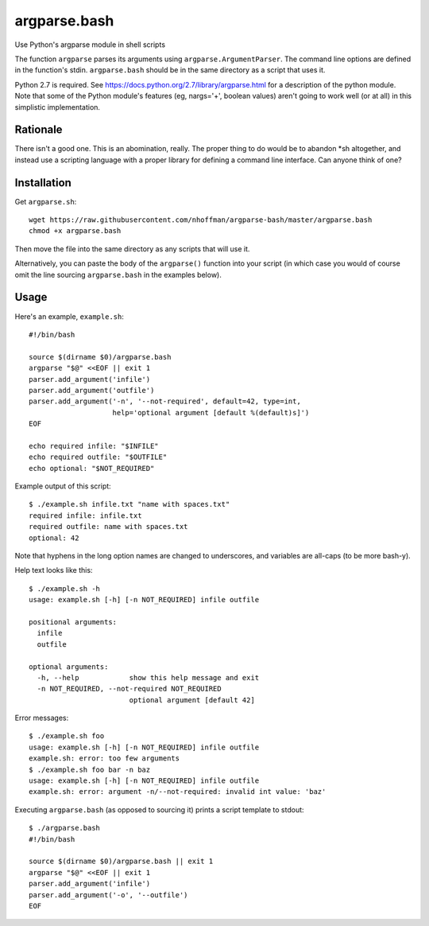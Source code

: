 ===============
 argparse.bash
===============

Use Python's argparse module in shell scripts

The function ``argparse`` parses its arguments using
``argparse.ArgumentParser``. The command line options are defined in
the function's stdin. ``argparse.bash`` should be in the same
directory as a script that uses it.

Python 2.7 is required. See
https://docs.python.org/2.7/library/argparse.html for a description of
the python module. Note that some of the Python module's features (eg,
nargs='+', boolean values) aren't going to work well (or at all) in
this simplistic implementation.


Rationale
=========

There isn't a good one. This is an abomination, really. The proper
thing to do would be to abandon *sh altogether, and instead use a
scripting language with a proper library for defining a command line
interface. Can anyone think of one?


Installation
============

Get ``argparse.sh``::

  wget https://raw.githubusercontent.com/nhoffman/argparse-bash/master/argparse.bash
  chmod +x argparse.bash

Then move the file into the same directory as any scripts that will use it.

Alternatively, you can paste the body of the ``argparse()`` function
into your script (in which case you would of course omit the line
sourcing ``argparse.bash`` in the examples below).


Usage
=====

Here's an example, ``example.sh``::

  #!/bin/bash

  source $(dirname $0)/argparse.bash
  argparse "$@" <<EOF || exit 1
  parser.add_argument('infile')
  parser.add_argument('outfile')
  parser.add_argument('-n', '--not-required', default=42, type=int,
                      help='optional argument [default %(default)s]')
  EOF

  echo required infile: "$INFILE"
  echo required outfile: "$OUTFILE"
  echo optional: "$NOT_REQUIRED"


Example output of this script::

  $ ./example.sh infile.txt "name with spaces.txt"
  required infile: infile.txt
  required outfile: name with spaces.txt
  optional: 42


Note that hyphens in the long option names are changed to underscores,
and variables are all-caps (to be more bash-y).

Help text looks like this::

  $ ./example.sh -h
  usage: example.sh [-h] [-n NOT_REQUIRED] infile outfile

  positional arguments:
    infile
    outfile

  optional arguments:
    -h, --help            show this help message and exit
    -n NOT_REQUIRED, --not-required NOT_REQUIRED
			  optional argument [default 42]


Error messages::

  $ ./example.sh foo
  usage: example.sh [-h] [-n NOT_REQUIRED] infile outfile
  example.sh: error: too few arguments
  $ ./example.sh foo bar -n baz
  usage: example.sh [-h] [-n NOT_REQUIRED] infile outfile
  example.sh: error: argument -n/--not-required: invalid int value: 'baz'

Executing ``argparse.bash`` (as opposed to sourcing it) prints a
script template to stdout::

  $ ./argparse.bash
  #!/bin/bash

  source $(dirname $0)/argparse.bash || exit 1
  argparse "$@" <<EOF || exit 1
  parser.add_argument('infile')
  parser.add_argument('-o', '--outfile')
  EOF
